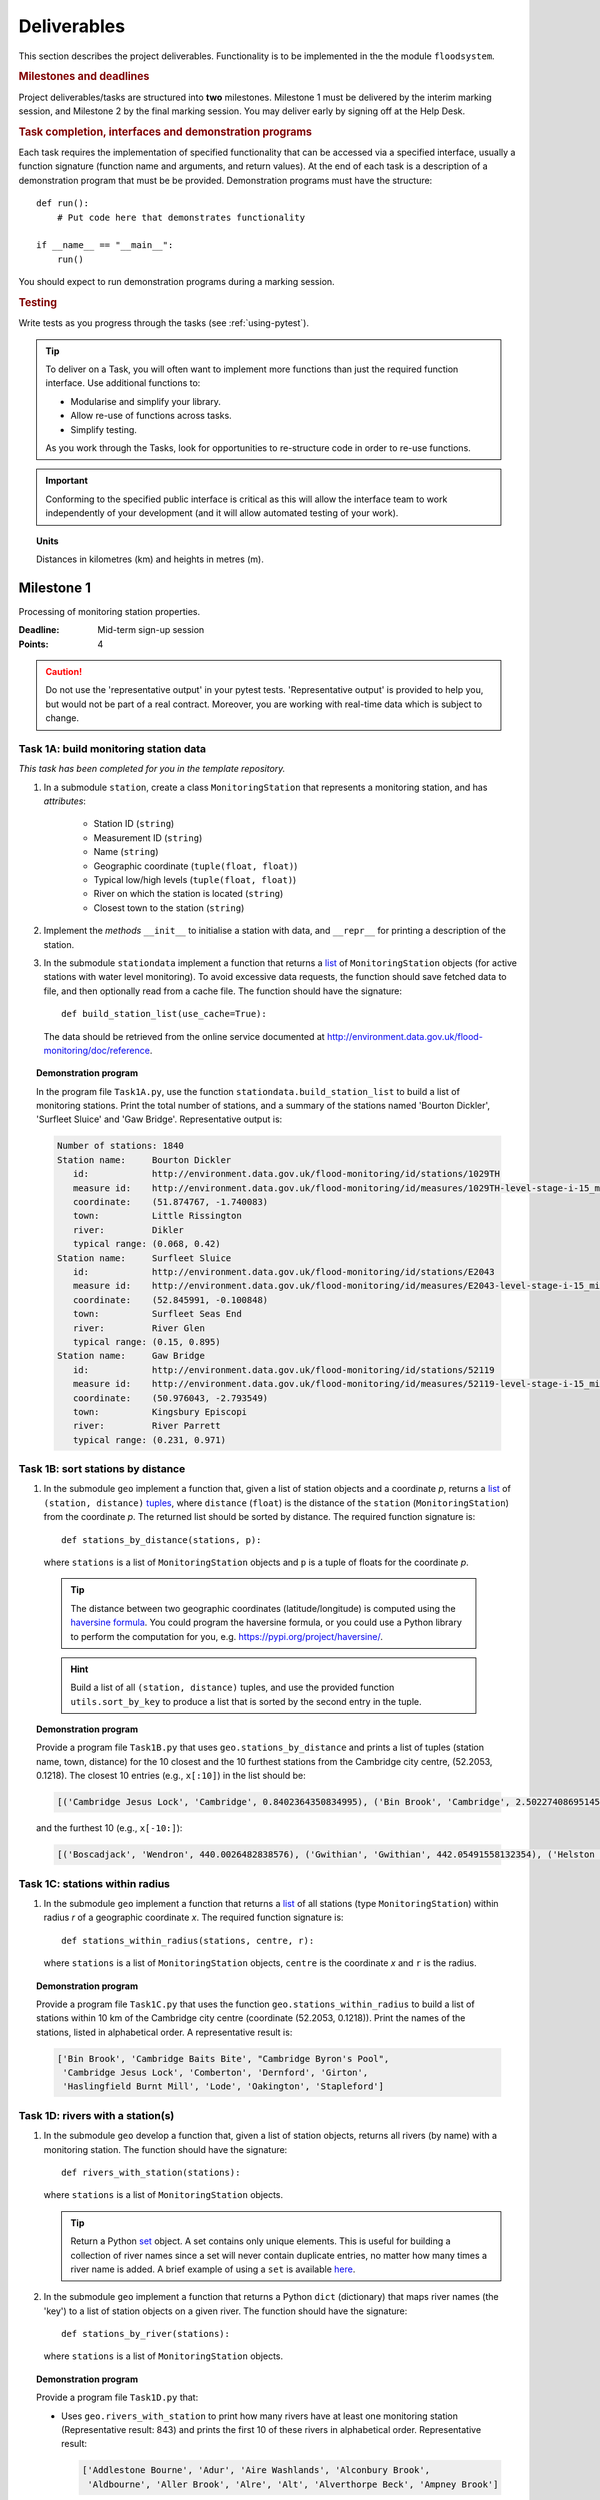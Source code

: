 .. _Deliverables:

Deliverables
============

This section describes the project deliverables.  Functionality is to be
implemented in the the module ``floodsystem``.

.. rubric:: Milestones and deadlines

Project deliverables/tasks are structured into **two** milestones.
Milestone 1 must be delivered by the interim marking session, and
Milestone 2 by the final marking session.  You may deliver early by
signing off at the Help Desk.

.. rubric:: Task completion, interfaces and demonstration programs

Each task requires the implementation of specified functionality that
can be accessed via a specified interface, usually a function signature
(function name and arguments, and return values).  At the end of each
task is a description of a demonstration program that must be be
provided. Demonstration programs must have the structure::

  def run():
      # Put code here that demonstrates functionality

  if __name__ == "__main__":
      run()

You should expect to run demonstration programs during a marking
session.


.. rubric:: Testing

Write tests as you progress through the tasks (see :ref:`using-pytest`).


.. tip::

   To deliver on a Task, you will often want to implement more functions
   than just the required function interface. Use additional functions
   to:

   - Modularise and simplify your library.

   - Allow re-use of functions across tasks.

   - Simplify testing.

   As you work through the Tasks, look for opportunities to
   re-structure code in order to re-use functions.

.. important::

   Conforming to the specified public interface is critical as this
   will allow the interface team to work independently of your
   development (and it will allow automated testing of your work).

.. topic:: Units

   Distances in kilometres (km) and heights in metres (m).

Milestone 1
-----------

Processing of monitoring station properties.

:Deadline: Mid-term sign-up session
:Points: 4

.. caution::

   Do not use the 'representative output' in your pytest tests.
   'Representative output' is provided to help you, but would not be
   part of a real contract. Moreover, you are working with real-time
   data which is subject to change.


Task 1A: build monitoring station data
^^^^^^^^^^^^^^^^^^^^^^^^^^^^^^^^^^^^^^

*This task has been completed for you in the template repository.*

#. In a submodule ``station``, create a class ``MonitoringStation`` that
   represents a monitoring station, and has *attributes*:

    - Station ID (``string``)

    - Measurement ID (``string``)

    - Name (``string``)

    - Geographic coordinate (``tuple(float, float)``)

    - Typical low/high levels (``tuple(float, float)``)

    - River on which the station is located (``string``)

    - Closest town to the station (``string``)

#. Implement the *methods* ``__init__`` to initialise a station with
   data, and ``__repr__`` for printing a description of the station.

#. In the submodule ``stationdata`` implement a function that returns a
   `list <https://docs.python.org/3/library/stdtypes.html#lists>`_ of
   ``MonitoringStation`` objects (for active stations with water level
   monitoring).  To avoid excessive data requests, the function should
   save fetched data to file, and then optionally read from a cache
   file. The function should have the signature::

     def build_station_list(use_cache=True):

   The data should be retrieved from the online service documented at
   http://environment.data.gov.uk/flood-monitoring/doc/reference.

.. topic:: Demonstration program

   In the program file ``Task1A.py``, use the function
   ``stationdata.build_station_list`` to build a list of monitoring
   stations. Print the total number of stations, and a summary of the
   stations named 'Bourton Dickler', 'Surfleet Sluice' and 'Gaw Bridge'.
   Representative output is:

   .. code-block:: none

      Number of stations: 1840
      Station name:     Bourton Dickler
         id:            http://environment.data.gov.uk/flood-monitoring/id/stations/1029TH
         measure id:    http://environment.data.gov.uk/flood-monitoring/id/measures/1029TH-level-stage-i-15_min-mASD
         coordinate:    (51.874767, -1.740083)
         town:          Little Rissington
         river:         Dikler
         typical range: (0.068, 0.42)
      Station name:     Surfleet Sluice
         id:            http://environment.data.gov.uk/flood-monitoring/id/stations/E2043
         measure id:    http://environment.data.gov.uk/flood-monitoring/id/measures/E2043-level-stage-i-15_min-mASD
         coordinate:    (52.845991, -0.100848)
         town:          Surfleet Seas End
         river:         River Glen
         typical range: (0.15, 0.895)
      Station name:     Gaw Bridge
         id:            http://environment.data.gov.uk/flood-monitoring/id/stations/52119
         measure id:    http://environment.data.gov.uk/flood-monitoring/id/measures/52119-level-stage-i-15_min-mASD
         coordinate:    (50.976043, -2.793549)
         town:          Kingsbury Episcopi
         river:         River Parrett
         typical range: (0.231, 0.971)


Task 1B: sort stations by distance
^^^^^^^^^^^^^^^^^^^^^^^^^^^^^^^^^^

#. In the submodule ``geo`` implement a function that, given a list of
   station objects and a coordinate *p*, returns a `list
   <https://docs.python.org/3/library/stdtypes.html#lists>`__ of
   ``(station, distance)`` `tuples
   <https://docs.python.org/3/library/stdtypes.html#tuples>`__, where
   ``distance`` (``float``) is the distance of the ``station``
   (``MonitoringStation``) from the coordinate *p*.  The returned list
   should be sorted by distance. The required function signature is::

     def stations_by_distance(stations, p):

   where ``stations`` is a list of ``MonitoringStation`` objects and
   ``p`` is a tuple of floats for the coordinate *p*.

  .. tip::

    The distance between two geographic coordinates (latitude/longitude)
    is computed using the `haversine formula
    <https://en.wikipedia.org/wiki/Haversine_formula>`__. You could
    program the haversine formula, or you could use a Python library to
    perform the computation for you, e.g.
    https://pypi.org/project/haversine/.

  .. hint::

    Build a list of all ``(station, distance)`` tuples, and use the
    provided function ``utils.sort_by_key`` to produce a list that is
    sorted by the second entry in the tuple.

.. topic:: Demonstration program

   Provide a program file ``Task1B.py`` that uses
   ``geo.stations_by_distance`` and prints a list of tuples (station
   name, town, distance) for the 10 closest and the 10 furthest stations
   from the Cambridge city centre, (52.2053, 0.1218).  The closest 10
   entries (e.g., ``x[:10]``) in the list should be:

   .. code-block:: none

      [('Cambridge Jesus Lock', 'Cambridge', 0.8402364350834995), ('Bin Brook', 'Cambridge', 2.502274086951454), ("Cambridge Byron's Pool", 'Grantchester', 4.0720438555077125), ('Cambridge Baits Bite', 'Milton', 5.115589516578674), ('Girton', 'Girton', 5.227070345811418), ('Haslingfield Burnt Mill', 'Haslingfield', 7.044388165868453), ('Oakington', 'Oakington', 7.128249171700346), ('Stapleford', 'Stapleford', 7.265694306995238), ('Comberton', 'Comberton', 7.7350743760373675), ('Dernford', 'Great Shelford', 7.993861351711722)]

   and the furthest 10 (e.g., ``x[-10:]``):

   .. code-block:: none

      [('Boscadjack', 'Wendron', 440.0026482838576), ('Gwithian', 'Gwithian', 442.05491558132354), ('Helston County Bridge', 'Helston', 443.37824966454974), ('Loe Pool', 'Helston', 445.07184458260684), ('Relubbus', 'Relubbus', 448.64944322554413), ('St Erth', 'St Erth', 449.03415711886015), ('St Ives Consols Farm', 'St Ives', 450.0734690482922), ('Penzance Tesco', 'Penzance', 456.3857579793324), ('Penzance Alverton', 'Penzance', 458.5766422710278), ('Penberth', 'Penberth', 467.53367291629183)]


Task 1C: stations within radius
^^^^^^^^^^^^^^^^^^^^^^^^^^^^^^^

#. In the submodule ``geo`` implement a function that returns a `list
   <https://docs.python.org/3/library/stdtypes.html#lists>`__ of all
   stations (type ``MonitoringStation``) within radius *r* of a
   geographic coordinate *x*. The required function signature is::

     def stations_within_radius(stations, centre, r):

   where ``stations`` is a list of ``MonitoringStation`` objects,
   ``centre`` is the coordinate *x* and ``r`` is the radius.

.. topic:: Demonstration program

   Provide a program file ``Task1C.py`` that uses the function
   ``geo.stations_within_radius`` to build a list of stations within 10
   km of the Cambridge city centre (coordinate (52.2053, 0.1218)). Print
   the names of the stations, listed in alphabetical order. A
   representative result is:

   .. code-block:: none

      ['Bin Brook', 'Cambridge Baits Bite', "Cambridge Byron's Pool",
       'Cambridge Jesus Lock', 'Comberton', 'Dernford', 'Girton',
       'Haslingfield Burnt Mill', 'Lode', 'Oakington', 'Stapleford']


Task 1D: rivers with a station(s)
^^^^^^^^^^^^^^^^^^^^^^^^^^^^^^^^^

#. In the submodule ``geo`` develop a function that, given a list of
   station objects, returns all rivers (by name) with a monitoring station.
   The function should have the signature::

     def rivers_with_station(stations):

   where ``stations`` is a list of ``MonitoringStation`` objects.

   .. tip::

     Return a Python `set
     <https://docs.python.org/3/library/stdtypes.html#set>`__ object. A
     set contains only unique elements. This is useful for building a
     collection of river names since a set will never contain duplicate
     entries, no matter how many times a river name is added.  A brief
     example of using a ``set`` is available `here
     <https://docs.python.org/3/tutorial/datastructures.html#sets>`__.

#. In the submodule ``geo`` implement a function that returns a Python
   ``dict`` (dictionary) that maps river names (the 'key') to a list of
   station objects on a given river. The function should have the
   signature::

     def stations_by_river(stations):

   where ``stations`` is a list of ``MonitoringStation`` objects.

.. topic:: Demonstration program

   Provide a program file ``Task1D.py`` that:

   - Uses ``geo.rivers_with_station`` to print how many rivers
     have at least one monitoring station (Representative result: 843)
     and prints the first 10 of these rivers in alphabetical order.
     Representative result:

     .. code-block:: none

        ['Addlestone Bourne', 'Adur', 'Aire Washlands', 'Alconbury Brook',
         'Aldbourne', 'Aller Brook', 'Alre', 'Alt', 'Alverthorpe Beck', 'Ampney Brook']

   - Uses ``geo.stations_by_river`` to print the names of the stations
     located on the following rivers in alphabetical order:

     - 'River Aire'

       Representative result:

       .. code-block:: none

          ['Airmyn', 'Apperley Bridge', 'Armley', 'Beal Weir Bridge', 'Bingley', 'Birkin Holme Washlands', 'Carlton Bridge', 'Castleford', 'Chapel Haddlesey', 'Cononley', 'Cottingley Bridge', 'Ferrybridge Lock', 'Fleet Weir', 'Gargrave', 'Kildwick', 'Kirkstall Abbey', 'Knottingley Lock', 'Leeds Crown Point', 'Saltaire', 'Snaygill', 'Stockbridge']

     - 'River Cam'

       Representative result:

       .. code-block:: none

          ['Cam', 'Cambridge', 'Cambridge Baits Bite', 'Cambridge Jesus Lock', 'Dernford', 'Weston Bampfylde']

     - 'Thames'

       Representative result:

       .. code-block:: none

          ['Abingdon Lock', 'Bell Weir', 'Benson Lock', 'Boulters Lock', 'Bray Lock', 'Buscot Lock', 'Caversham Lock', 'Chertsey Lock', 'Cleeve Lock', 'Clifton Lock', 'Cookham Lock', 'Cricklade', 'Culham Lock', 'Days Lock', 'Ewen', 'Eynsham Lock', 'Farmoor', 'Godstow Lock', 'Goring Lock', 'Grafton Lock', 'Hannington Bridge', 'Hurley Lock', 'Iffley Lock', 'Kings Lock', 'Kingston', 'Maidenhead', 'Mapledurham Lock', 'Marlow Lock', 'Marsh Lock', 'Molesey Lock', 'Northmoor Lock', 'Old Windsor Lock', 'Osney Lock', 'Penton Hook', 'Pinkhill Lock', 'Radcot Lock', 'Reading', 'Romney Lock', 'Rushey Lock', 'Sandford-on-Thames', 'Shepperton Lock', 'Shifford Lock', 'Shiplake Lock', 'Somerford Keynes', 'Sonning Lock', 'St Johns Lock', 'Staines', 'Sunbury  Lock', 'Sutton Courtenay', 'Teddington Lock', 'Thames Ditton Island', 'Trowlock Island', 'Walton', 'Whitchurch Lock', 'Windsor Park']


Task 1E: rivers by number of stations
^^^^^^^^^^^^^^^^^^^^^^^^^^^^^^^^^^^^^

#. Implement a function in ``geo`` that determines the *N* rivers with the
   greatest number of monitoring stations. It should return a list of
   (river name, number of stations) tuples, sorted by the number of
   stations.  In the case that there are more rivers with the same number
   of stations as the *N* th entry, include these rivers in the list. The
   function should have the signature::

     def rivers_by_station_number(stations, N):

   where ``stations`` is a list of ``MonitoringStation`` objects.

.. topic:: Demonstration program

   Provide a program file ``Task1E.py`` that prints the list of (number
   stations, river) tuples when *N* = 9. Representative result is:

   .. code-block:: none

      [('Thames', 55), ('River Great Ouse', 31), ('River Avon', 30), ('River Calder', 24), ('River Aire', 21), ('River Severn', 20), ('River Derwent', 18), ('River Stour', 16), ('River Wharfe', 14), ('River Trent', 14), ('Witham', 14)]

   Note that this list has more then 9 entries since a number of rivers
   have 14 stations.


Task 1F: typical low/high range consistency
^^^^^^^^^^^^^^^^^^^^^^^^^^^^^^^^^^^^^^^^^^^

It is suspected that some stations have inconsistent data for typical
low/high ranges, namely that no data is available or the reported
typical high range is less than the reported typical low. This needs to
be checked so that stations with inconsistent data are not used
erroneously in flood warning analysis.

#. Add a *method* to the ``MonitoringStation`` class that checks the
   typical high/low range data for consistency.  The method should return
   ``True`` if the data is consistent and ``False`` if the data is
   inconsistent or unavailable.  The method should have the signature::

     def typical_range_consistent(self):

#. Implement in the submodule ``station`` a function that, given a list of
   station objects, returns a list of stations that have inconsistent data.
   The function should use ``MonitoringStation.typical_range_consistent``,
   and should have the signature::

     def inconsistent_typical_range_stations(stations):

   where ``stations`` is a list of ``MonitoringStation`` objects.

.. topic:: Demonstration program

   Provide a program file ``Task1F.py`` that builds a list of all
   stations with inconsistent typical range data.  Print a list of
   station names, in alphabetical order, for stations with inconsistent
   data. The representative result (at the time of writing) is:

   .. code-block:: none

      ['Addlestone', 'Airmyn', 'Allerford', 'Arundel Queen St Bridge', 'Blacktoft', 'Braunton', 'Brentford', 'Broomfleet Weighton Lock', 'East Hull Hedon Road', 'Eccelsfield Morrisons', 'Fleetwood', 'Goole', 'Gravesend', 'Hedon Thorn Road Bridge', 'Hedon Westlands Drain', 'Hull Barrier Victoria Pier', 'Hull High Flaggs, Lincoln Street', "King's Lynn", 'Littlehampton', 'Paull', 'Salt end', 'Silloth Docks', 'Stone Creek', 'Templers Road', 'Topsham', 'Totnes', 'Truro Harbour', 'Weare Giffard', 'Westbrook Mill', 'Wilfholme PS', 'Wilfholme PS Hull Level']


Optional extensions
^^^^^^^^^^^^^^^^^^^

#. Display the location of each station on a map (perhaps from Google
   Maps).  Suitable Python libraries tools for this include `Bokeh
   <http://bokeh.pydata.org/>`__ and `Plotly
   <https://plot.ly/python/#maps>`__.

#. Explore what other station information is available in the retrieved
   data. The function ``stationdata.build_station_list`` is a good place
   to start. Extend ``MonitoringStation`` to store any interesting
   station data as attributes.

#. *Advanced*: The ``MonitoringStation`` attributes (station data) are
   properties of the station and will not generally change. However, we
   could accidentally and mistakenly change an attribute in our code. For
   flood forecasting and warning, such an error could have dire
   consequences.  Use `property
   <https://docs.python.org/3/library/functions.html#property>`__
   decorators to prevent accidental modification of the attributes.

.. todo::

   Add example code for using Bokeh with Google Maps.


Milestone 2
-----------

The focus of the Milestone 2 is processing monitoring station real-time
data to warn of flood risks.

:Deadline: End-of-term sign-up session
:Points: 8

.. caution::

   Representative output for each demonstration program is provided as a
   guide. You will be working with real-time data, so the precise output
   will change with time.


Task 2A: fetch real-time river levels
^^^^^^^^^^^^^^^^^^^^^^^^^^^^^^^^^^^^^

*This task has been completed for you in the template repository.*

#. Extend the ``MonitoringStation`` class with an attribute
   ``latest_level`` (``float``), and implement in the ``stationdata``
   submodule a function that updates the latest water level for all
   stations in a list using data fetched from the Internet.  If level
   data is not available, the attribute ``latest_level`` should be set
   to ``None``. The function should have the signature::

     def update_water_levels(stations):

   where ``stations`` is a list of ``MonitoringStation`` objects.

.. topic:: Demonstration program

   Provide a program file ``Task2A.py`` that sets the latest water level
   for all stations, and prints the latest levels at the stations
   'Bourton Dickler', 'Surfleet Sluice', 'Gaw Bridge', 'Hemingford' and
   'Swindon'. Typical output is:

   .. code-block:: none

      Station name and current level: Bourton Dickler, 0.146
      Station name and current level: Surfleet Sluice, 0.84
      Station name and current level: Gaw Bridge, 0.463
      Station name and current level: Hemingford, 0.197
      Station name and current level: Swindon, 1.192


Task 2B: assess flood risk by level
^^^^^^^^^^^^^^^^^^^^^^^^^^^^^^^^^^^

#. Add a method to ``MonitoringStation`` that the returns the latest water
   level as a fraction of the typical range, i.e. a ratio of 1.0
   corresponds to a level at the typical high and a ratio of 0.0
   corresponds to a level at the typical low. The method should have the
   signature::

     def relative_water_level(self):

   If the necessary data is not available or is inconsistent, the
   function should return ``None``.

#. In the submodule ``flood``, implement a function that returns a list of
   tuples, where each tuple holds (1) a station at which the latest
   relative water level is over ``tol`` and (2) the relative water level
   at the station. The returned list should be sorted by the relative
   level in descending order. The function should have the signature::

     def stations_level_over_threshold(stations, tol):

   where ``stations`` is a list of ``MonitoringStation`` objects.
   Consider only stations with consistent typical low/high data.

.. topic:: Demonstration program

   Provide a program file ``Task2B.py`` that prints the name of each
   station at which the current relative level is over 0.8, with the
   relative level alongside the name (do not forget to handle the cases
   of inconsistent range data). Typical output will be of the form:

   .. code-block:: none

      Ledgard Bridge 3.982
      Godstow Lock 1.56198347107438
      Windyridge Road 1.4470588235294117
      Castle Mill (Bedford) 1.3333333333333328
      Newark Weir 1.249999999999988
      Cam 1.1813725490196074
      Hayes Basin 1.166666666666667
      Eckington Sluice 1.0875462392108504
      Romney Lock 1.0829268292682928
      Pinkhill Lock 1.0524475524475525
      .
      .

   Explore your implementation for different tolerances.


Task 2C: most at risk stations
^^^^^^^^^^^^^^^^^^^^^^^^^^^^^^

#. Implement a function in the submodule ``flood`` that returns a list of
   the *N* stations at which the water level, relative to the typical
   range, is highest. The list should be sorted in descending order by
   relative level.  The function should have the signature::

     def stations_highest_rel_level(stations, N):

   where ``stations`` is a list of ``MonitoringStation`` objects.

.. topic:: Demonstration program

   Provide a program file ``Task2C.py`` that prints the names of the 10
   stations at which the current relative level is highest, with the
   relative level beside each station name.  Typical output will be of
   the form:

   .. code-block:: none

      Ledgard Bridge 3.982
      Godstow Lock 1.56198347107438
      Windyridge Road 1.4470588235294117
      Castle Mill (Bedford) 1.3333333333333328
      Newark Weir 1.249999999999988
      Cam 1.1813725490196074
      Hayes Basin 1.166666666666667
      Eckington Sluice 1.0875462392108504
      Romney Lock 1.0829268292682928
      Pinkhill Lock 1.0524475524475525


Task 2D: level data time history
^^^^^^^^^^^^^^^^^^^^^^^^^^^^^^^^

*This task has been completed for you in the template repository.*

#. Implement in the submodule ``datafetcher`` a function that retrieves
   from the Internet the water level data for a given station 'measure
   id' over the period from the current time back to *d* days ago. It
   should return a tuple with the first entry being the sample times and
   the second entry being the water levels.  The function should have
   the signature::

     def fetch_measure_levels(measure_id, dt):

   Typical use to retrieve the level data at a station over the past 10
   days would be::

     import datetime
     dt = 10
     dates, levels = fetch_measure_levels(station.measure_id,
                                          dt=datetime.timedelta(days=dt))

.. topic:: Demonstration program

   Provide a program file ``Task2D.py`` that fetches and prints the
   level history at the station 'Cam' over the past 2 days. Typical
   output:

   .. code-block:: none

      2017-01-08 04:00:00+00:00 0.819
      2017-01-08 03:45:00+00:00 0.819
      2017-01-08 03:30:00+00:00 0.819
      2017-01-08 03:15:00+00:00 0.819
      2017-01-08 03:00:00+00:00 0.819
      2017-01-08 02:45:00+00:00 0.819
      2017-01-08 02:30:00+00:00 0.819
      2017-01-08 02:15:00+00:00 0.819
      2017-01-08 02:00:00+00:00 0.82
      2017-01-08 01:45:00+00:00 0.82
      .
      .


Task 2E: plot water level
^^^^^^^^^^^^^^^^^^^^^^^^^

#. Implement in a submodule ``plot`` a function that displays a plot (using
   `Matplotlib <http://matplotlib.org/>`__) of the water level data
   against time for a station, and include on the plot lines for the
   typical low and high levels. The axes should be labelled and use the
   station name as the plot title. The function should have the
   signature::

     def plot_water_levels(station, dates, levels):

  where ``stations`` is a list of ``MonitoringStation`` objects.

#. *Optional:* In place of Matplotlib, try using a web-centric Python
   plotting library such as `Bokeh <http://bokeh.pydata.org/>`__ or `Plotly
   <https://plot.ly/python/>`__.

#. *Optional extension:* Generalise your implementation such that it takes
   a list of up to 6 stations displays the level at each station as
   subplot inside a single plot.

.. todo::

   Add subplot example or link

.. hint::

   Example code to display a plot using Matplotlib::

     import matplotlib.pyplot as plt
     from datetime import datetime, timedelta

     t = [datetime(2016, 12, 30), datetime(2016, 12, 31), datetime(2017, 1, 1),
          datetime(2017, 1, 2), datetime(2017, 1, 3), datetime(2017, 1, 4),
          datetime(2017, 1, 5)]
     level = [0.2, 0.7, 0.95, 0.92, 1.02, 0.91, 0.64]

     # Plot
     plt.plot(t, level)

     # Add axis labels, rotate date labels and add plot title
     plt.xlabel('date')
     plt.ylabel('water level (m)')
     plt.xticks(rotation=45);
     plt.title("Station A")

     # Display plot
     plt.tight_layout()  # This makes sure plot does not cut off date labels
     plt.show()

.. topic:: Demonstration program

   Provide a program file ``Task2E.py`` that plots the water levels over
   the past 10 days for the 5 stations at which the current relative
   water level is greatest.

   *Optional extension:* Generalise your implementation such that it
   takes a list of up to 6 stations and displays the level versus time
   for each station as subplot inside a single plot.


Task 2F: function fitting
^^^^^^^^^^^^^^^^^^^^^^^^^

.. sidebar:: Least-squares polynomial fit

   A least-squares polynomial fit is finding a polynomial that 'best'
   fits data points in the least-squares sense, i.e.  for a set of
   :math:`n` data points

   .. math::

      ((x_0, y_0), (x_1, y_1), \dots, (x_{n-1}, y_{n-1}))

   the best-fit polynomial :math:`f(x)` minimises the error

   .. math::

      e = \sum_{i=0}^{n-1} (y_{i} - f(x_{i}))^{2}.

   Details of how to compute least-squares fits is covered in Part IB.

#. In a submodule ``analysis`` implement a function that given the water
   level time history (dates, levels) for a station computes a
   least-squares fit of polynomial of degree *p* to water level data.
   The function should return a tuple of (1) the polynomial object and
   (2) any shift of the time (date) axis (see below).  The function
   should have the signature::

    def polyfit(dates, levels, p):

   Typical usage for a polynomial of degree 3 would be::

     poly, d0 = polyfit(dates, levels, 3)

   where ``poly`` is a `numpy.poly1d
   <https://docs.scipy.org/doc/numpy/reference/generated/numpy.poly1d.html>`__
   object an ``d0`` is any shift of the date (time) axis.

   .. hint::

      To work with dates as function arguments, e.g. a polynomial that
      depends on time, the dates need to be converted to floats. Matplotlib
      has a function that from a list of ``datetime`` objects returns a
      list of ``float``, where the floats are the time in days since the
      year 0001::

         import matplotlib
         x = matplotlib.dates.date2num(dates)

   .. hint::

      NumPy has tools for computing least-squares fits to data. The below
      example computes a least-squares fit for some data points, and
      plots the data points and the least-squares polynomial::

        import numpy as np
        import matplotlib.pyplot as plt

        # Create set of 10 data points on interval (0, 2)
        x = np.linspace(0, 2, 10)
        y = [0.1, 0.09, 0.23, 0.34, 0.78, 0.74, 0.43, 0.31, 0.01, -0.05]

        # Find coefficients of best-fit polynomial f(x) of degree 4
        p_coeff = np.polyfit(x, y, 4)

        # Convert coefficient into a polynomial that can be evaluated,
        # e.g. poly(0.3)
        poly = np.poly1d(p_coeff)

        # Plot original data points
        plt.plot(x, y, '.')

        # Plot polynomial fit at 30 points along interval
        x1 = np.linspace(x[0], x[-1], 30)
        plt.plot(x1, poly(x1))

        # Display plot
        plt.show()

  .. caution::

    In the above example, if we changed the ``x`` interval (0, 2) to
    (10000, 10002), i.e.::

      x = np.linspace(10000, 10002, 10)

    NumPy prints the warning message::

      RankWarning: Polyfit may be poorly conditioned warnings.warn(msg, RankWarning)

    This message is warning that floating point round-off errors will be
    significant and will affect accuracy. In simple terms, the issues is
    that when we raise a number between 10000 and 10002 to a power, small
    but important differences are effectively 'lost'.

    This issues arises if we work with dates converted to floats using
    ``matplotlib.dates.date2num`` since it returns the number of days
    since the origin of the Gregorian calendar. The numbers will
    therefore be large.  A way to improve the situation is with a
    change-of-variable::

      import numpy as np
      import matplotlib.pyplot as plt

      # Create set of 10 data points on interval (1000, 1002)
      x = np.linspace(10000, 10002, 10)
      y = [0.1, 0.09, 0.23, 0.34, 0.78, 0.74, 0.43, 0.31, 0.01, -0.05]

      # Using shifted x values, find coefficient of best-fit
      # polynomial f(x) of degree 4
      p_coeff = np.polyfit(x - x[0], y, 4)

      # Convert coefficient into a polynomial that can be evaluated
      # e.g. poly(0.3)
      poly = np.poly1d(p_coeff)

      # Plot original data points
      plt.plot(x, y, '.')

      # Plot polynomial fit at 30 points along interval (note that polynomial
      # is evaluated using the shift x)
      x1 = np.linspace(x[0], x[-1], 30)
      plt.plot(x1, poly(x1 - x[0]))

      # Display plot
      plt.show()

#. In the submodule ``plot``, add a function that plots the water level
   data and the best-fit polynomial. The function must have the
   signature::

     def plot_water_level_with_fit(station, dates, levels, p):

   where ``station`` is a ``MonitoringStation`` object.

.. topic:: Demonstration program

   Provide a program file ``Task2F.py`` that for each of the 5 stations
   at which the current relative water level is greatest and for a time
   period extending back 2 days, plots the level data and the best-fit
   polynomial of degree 4 against time. Show the typical range low/high
   on your plot.

.. caution::

   Fitting high-degree polynomials to data is notoriously tricky,
   especially if the data is not very smooth (as will often be the case
   with water level data). The problem is that oscillations can appear
   at the ends of the interval. The is known as `Runge's phenomenon
   <https://en.wikipedia.org/wiki/Runge's_phenomenon>`__. You can
   observe this with the river level data by increasing the polynomial
   degree, say to 10, and the time interval, say to 10 days.


Task 2G: issuing flood warnings for towns
^^^^^^^^^^^^^^^^^^^^^^^^^^^^^^^^^^^^^^^^^

#. Using your implementation, list the towns where you assess the risk of
   flooding to be greatest. Explain the criteria that you have used in
   making your assessment, and rate the risk at 'severe', 'high',
   'moderate' or 'low'.

   .. note::

     The task is an opportunity to demonstrate your creativity and
     technical insights.

   .. tip::

     Consider how you could forecast whether the water level at a station
     is rising or falling.


Optional extensions
^^^^^^^^^^^^^^^^^^^

#. Show all stations on a map, and indicate by colour stations that
   are (i) below the typical range; (ii) within the typical range; (iii)
   above the typical range; or (iv) for which there is not level data.

#. Provide a web-based interface to your flood warning system.

#. Explore what extra data from
   http://environment.data.gov.uk/flood-monitoring/doc/reference you
   could use to improve your monitoring and warning system.  To start,
   examine the data that is already being retrieved but has not been
   used.
